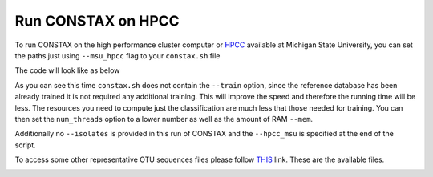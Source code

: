 Run CONSTAX on HPCC
===================

To run CONSTAX on the high performance cluster computer or `HPCC <https://icer.msu.edu/>`_
available at Michigan State University, you can set the paths just using ``--msu_hpcc``
flag to your ``constax.sh`` file

The code will look like as below

.. image:: images/msu_hpcc.png
   :align: center

.. note::

As you can see this time ``constax.sh`` does not contain the ``--train`` option,
since the reference database has been already trained it is not required any
additional training. This will improve the speed and therefore the running time
will be less. The resources you need to compute just the classification are much
less that those needed for training. You can then set the ``num_threads`` option
to a lower number as well as the amount of RAM ``--mem``.

Additionally no ``--isolates`` is provided in this run of CONSTAX and the ``--hpcc_msu``
is specified at the end of the script.

To access some other representative OTU sequences files please follow `THIS <https://github.com/liberjul/CONSTAXv2/tree/master/otu_files>`_ link. These are the available files.

.. image:: images/otu_files.png
   :align: center
